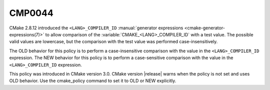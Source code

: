 CMP0044
-------

.. cmake-policy:: CMP0044

CMake 2.8.12 introduced the ``<LANG>_COMPILER_ID``
:manual:`generator expressions <cmake-generator-expressions(7)>` to allow
comparison of the :variable:`CMAKE_<LANG>_COMPILER_ID` with a test value.  The
possible valid values are lowercase, but the comparison with the test value
was performed case-insensitively.

The OLD behavior for this policy is to perform a case-insensitive comparison
with the value in the ``<LANG>_COMPILER_ID`` expression. The NEW behavior
for this policy is to perform a case-sensitive comparison with the value in
the ``<LANG>_COMPILER_ID`` expression.

This policy was introduced in CMake version 3.0.  CMake version
|release| warns when the policy is not set and uses OLD behavior.  Use
the cmake_policy command to set it to OLD or NEW explicitly.
